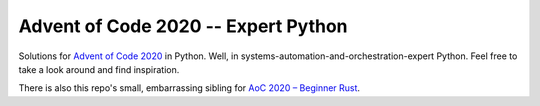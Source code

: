 ====================================
Advent of Code 2020 -- Expert Python
====================================

Solutions for `Advent of Code 2020 <https://adventofcode.com/2020>`_ in Python.
Well, in systems-automation-and-orchestration-expert Python.
Feel free to take a look around and find inspiration.

There is also this repo's small, embarrassing sibling for
`AoC 2020 – Beginner Rust <https://github.com/maxfischer2781/aoc2020_rust>`_.
